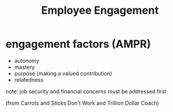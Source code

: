 #+title: Employee Engagement

* engagement factors (AMPR)
- autonomy
- mastery
- purpose (making a valued contribution)
- relatedness

note: job security and financial concerns must be addressed first

(from Carrots and Sticks Don’t Work and Trillion Dollar Coach)
